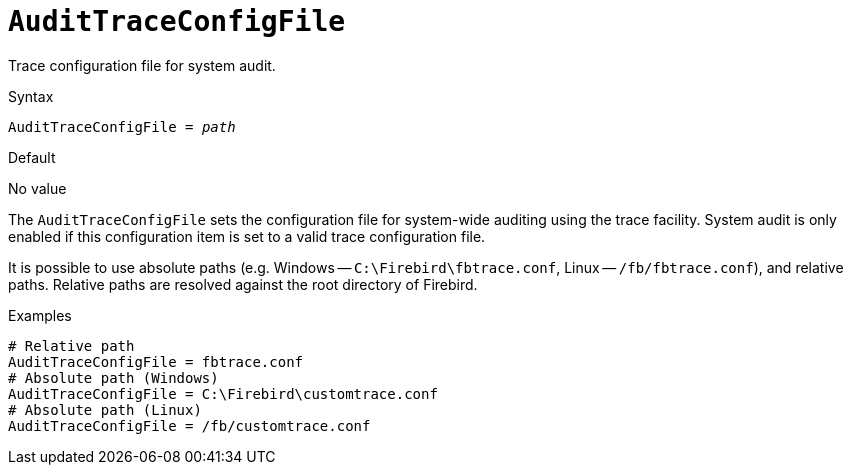 [#fbconf-audit-trace-config-file]
= `AuditTraceConfigFile`

Trace configuration file for system audit.

.Syntax
[listing,subs=+quotes]
----
AuditTraceConfigFile = _path_
----

.Default
No value

The `AuditTraceConfigFile` sets the configuration file for system-wide auditing using the trace facility.
System audit is only enabled if this configuration item is set to a valid trace configuration file.

// TODO Add link to trace config chapter

It is possible to use absolute paths (e.g. Windows -- `C:\Firebird\fbtrace.conf`, Linux -- `/fb/fbtrace.conf`), and relative paths.
Relative paths are resolved against the root directory of Firebird.

.Examples
[listing]
----
# Relative path
AuditTraceConfigFile = fbtrace.conf
# Absolute path (Windows)
AuditTraceConfigFile = C:\Firebird\customtrace.conf
# Absolute path (Linux)
AuditTraceConfigFile = /fb/customtrace.conf
----

